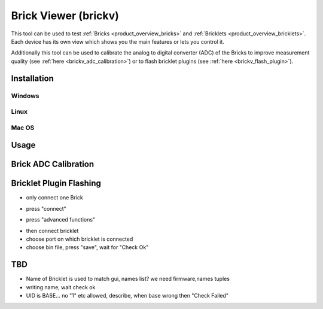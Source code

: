 .. _brickv:

Brick Viewer (brickv)
=====================

This tool can be used to test :ref:`Bricks <product_overview_bricks>` and
:ref:`Bricklets <product_overview_bricklets>`. Each device has its own view
which shows you the main features or lets you control it.

Additionally this tool can be used to calibrate the analog to digital converter
(ADC) of the Bricks to improve measurement quality 
(see :ref:`here <brickv_adc_calibration>`)
or to flash bricklet plugins (see :ref:`here <brickv_flash_plugin>`).

Installation
------------

Windows
^^^^^^^

Linux
^^^^^

Mac OS
^^^^^^


Usage
-----


.. _brickv_adc_calibration:

Brick ADC Calibration
---------------------

.. image:: /Images/Software/brickv_advanced_functions.jpg
   :scale: 100 %
   :alt: Brickv's Advanced Functions Window
   :align: center


.. _brickv_flash_plugin:

Bricklet Plugin Flashing
------------------------

* only connect one Brick

.. image:: /Images/Software/brickv_not_connected.jpg
   :scale: 100 %
   :alt: Brickv not connected to Brickd
   :align: center

* press "connect"

.. image:: /Images/Software/brickv_connected_with_master_brick.jpg
   :scale: 100 %
   :alt: Brickv connected to Brickd, one Master Brick attached
   :align: center

* press "advanced functions"

.. image:: /Images/Software/brickv_advanced_functions.jpg
   :scale: 100 %
   :alt: Brickv's Advanced Functions Window
   :align: center

* then connect bricklet
* choose port on which bricklet is connected
* choose bin file, press "save", wait for "Check Ok"



TBD
---

* Name of Bricklet is used to match gui, names list? we need firmware,names tuples
* writing name, wait check ok
* UID is BASE... no \"1\" etc allowed, describe, when base wrong then \"Check Failed\"

